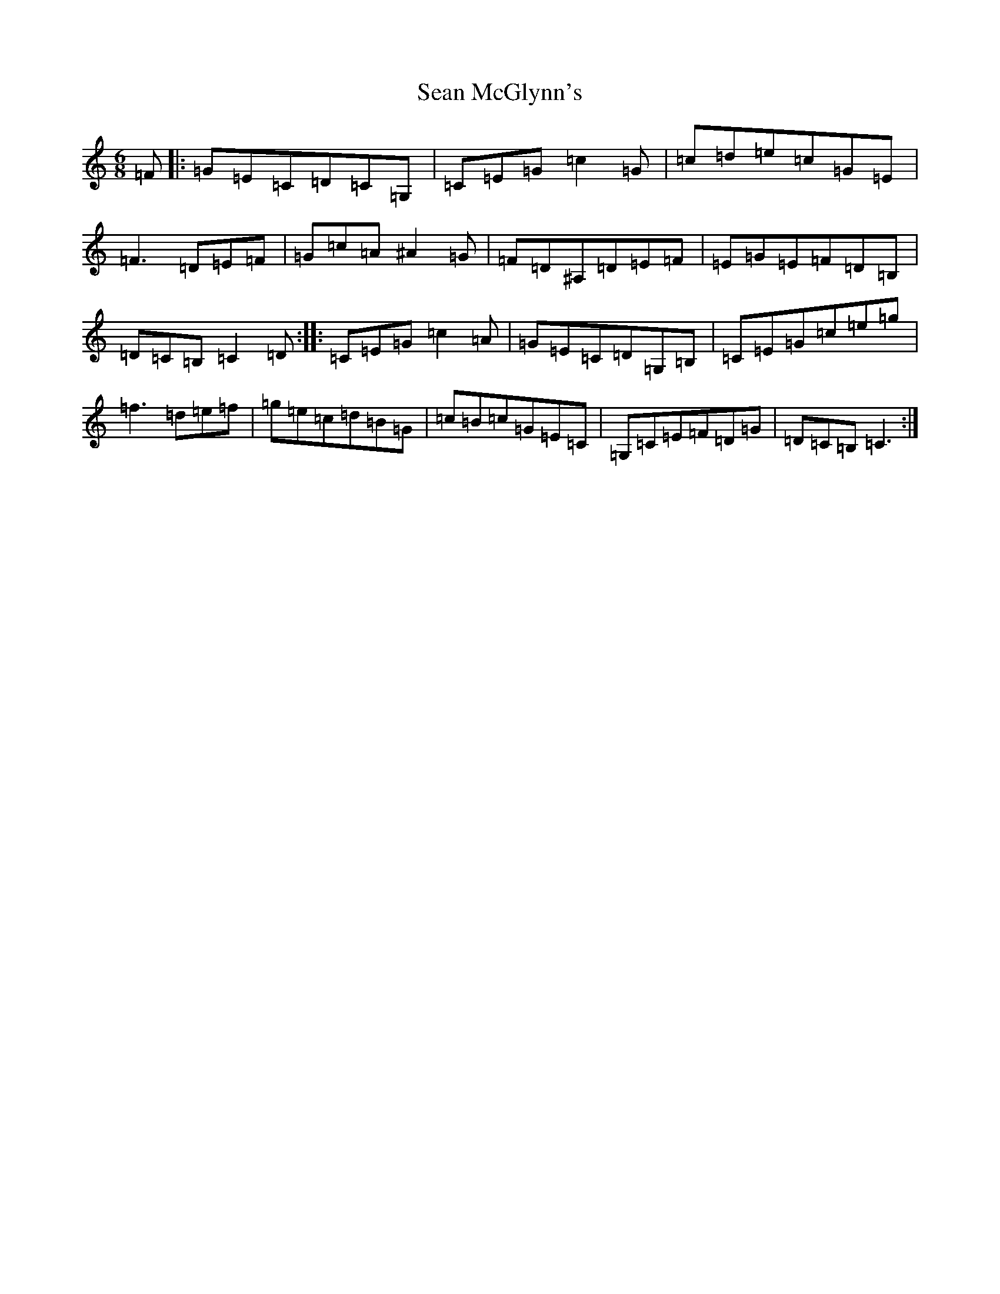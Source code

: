 X: 7690
T: Sean McGlynn's
S: https://thesession.org/tunes/2714#setting11381
R: jig
M:6/8
L:1/8
K: C Major
=F|:=G=E=C=D=C=G,|=C=E=G=c2=G|=c=d=e=c=G=E|=F3=D=E=F|=G=c=A^A2=G|=F=D^A,=D=E=F|=E=G=E=F=D=B,|=D=C=B,=C2=D:||:=C=E=G=c2=A|=G=E=C=D=G,=B,|=C=E=G=c=e=g|=f3=d=e=f|=g=e=c=d=B=G|=c=B=c=G=E=C|=G,=C=E=F=D=G|=D=C=B,=C3:|